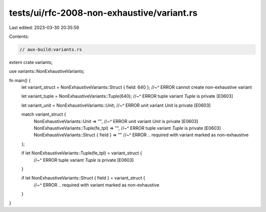 tests/ui/rfc-2008-non-exhaustive/variant.rs
===========================================

Last edited: 2023-03-30 20:35:59

Contents:

.. code-block:: rs

    // aux-build:variants.rs

extern crate variants;

use variants::NonExhaustiveVariants;

fn main() {
    let variant_struct = NonExhaustiveVariants::Struct { field: 640 };
    //~^ ERROR cannot create non-exhaustive variant

    let variant_tuple = NonExhaustiveVariants::Tuple(640);
    //~^ ERROR tuple variant `Tuple` is private [E0603]

    let variant_unit = NonExhaustiveVariants::Unit;
    //~^ ERROR unit variant `Unit` is private [E0603]

    match variant_struct {
        NonExhaustiveVariants::Unit => "",
        //~^ ERROR unit variant `Unit` is private [E0603]
        NonExhaustiveVariants::Tuple(fe_tpl) => "",
        //~^ ERROR tuple variant `Tuple` is private [E0603]
        NonExhaustiveVariants::Struct { field } => ""
        //~^ ERROR `..` required with variant marked as non-exhaustive
    };

    if let NonExhaustiveVariants::Tuple(fe_tpl) = variant_struct {
        //~^ ERROR tuple variant `Tuple` is private [E0603]
    }

    if let NonExhaustiveVariants::Struct { field } = variant_struct {
        //~^ ERROR `..` required with variant marked as non-exhaustive
    }
}


